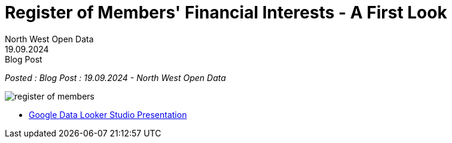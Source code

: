 = Register of Members' Financial Interests - A First Look
:author: North West Open Data
:revdate: 19.09.2024
:revremark: Blog Post
:description: Register of Members' Financial Interests - 2024 Parliament, a look at donations data
:keywords: Register of Members' Financial Interests, donations, MPs

_Posted : {revremark} : {revdate} - {author}_

image::register_of_members.png[]


* https://lookerstudio.google.com/s/gs7MC7CfQn4[Google [.line-through]#Data# Looker Studio Presentation]
